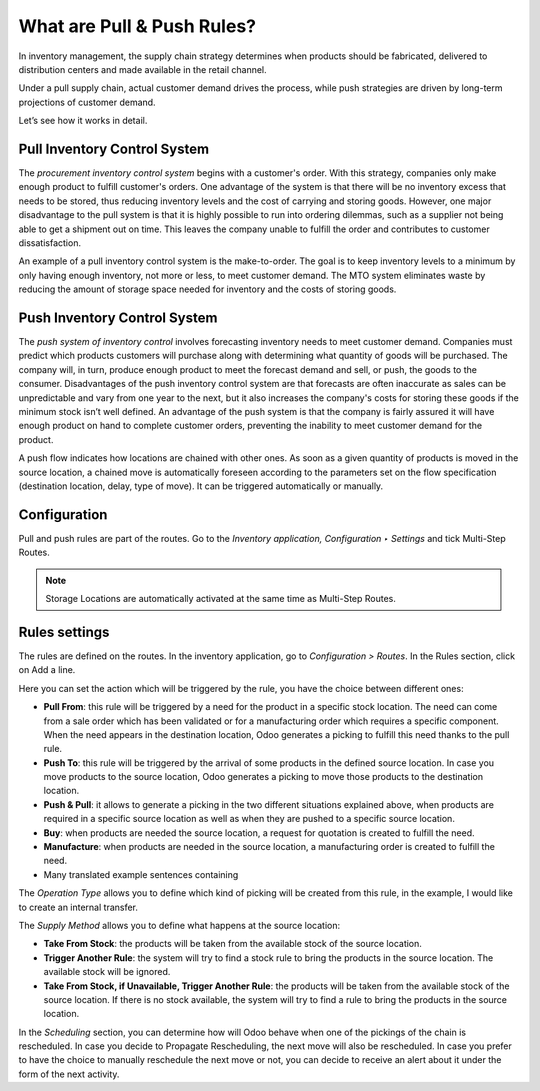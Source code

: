 ===========================
What are Pull & Push Rules?
===========================

In inventory management, the supply chain strategy determines when
products should be fabricated, delivered to distribution centers and
made available in the retail channel.

Under a pull supply chain, actual customer demand drives the process,
while push strategies are driven by long-term projections of customer
demand.

Let’s see how it works in detail.

Pull Inventory Control System
=============================

The *procurement inventory control system* begins with a customer's
order. With this strategy, companies only make enough product to fulfill
customer's orders. One advantage of the system is that there will be no
inventory excess that needs to be stored, thus reducing inventory levels
and the cost of carrying and storing goods. However, one major
disadvantage to the pull system is that it is highly possible to run
into ordering dilemmas, such as a supplier not being able to get a
shipment out on time. This leaves the company unable to fulfill the
order and contributes to customer dissatisfaction.

An example of a pull inventory control system is the make-to-order. The
goal is to keep inventory levels to a minimum by only having enough
inventory, not more or less, to meet customer demand. The MTO system
eliminates waste by reducing the amount of storage space needed for
inventory and the costs of storing goods.

Push Inventory Control System
=============================

The *push system of inventory control* involves forecasting inventory
needs to meet customer demand. Companies must predict which products
customers will purchase along with determining what quantity of goods
will be purchased. The company will, in turn, produce enough product to
meet the forecast demand and sell, or push, the goods to the consumer.
Disadvantages of the push inventory control system are that forecasts
are often inaccurate as sales can be unpredictable and vary from one
year to the next, but it also increases the company's costs for storing
these goods if the minimum stock isn’t well defined. An advantage of the push system is that the company is fairly assured it will have enough product on hand to complete customer orders, preventing the inability to meet customer demand for the product.

A push flow indicates how locations are chained with other ones. As soon
as a given quantity of products is moved in the source location, a
chained move is automatically foreseen according to the parameters set
on the flow specification (destination location, delay, type of move).
It can be triggered automatically or manually.

Configuration
=============

Pull and push rules are part of the routes. Go to the *Inventory
application, Configuration ‣ Settings* and tick Multi-Step Routes.

.. image:: media/pull_push_rules_01.png
   :align: center

.. Note::
        Storage Locations are automatically activated at the same time as
        Multi-Step Routes.

Rules settings
==============

The rules are defined on the routes. In the inventory application, go to
*Configuration > Routes*. In the Rules section, click on Add a line.

.. image:: media/pull_push_rules_02.png
   :align: center

Here you can set the action which will be triggered by the rule, you
have the choice between different ones:

-  **Pull From**: this rule will be triggered by a need for the product in a specific stock location. The need can come from a sale order which has been validated or for a manufacturing order which requires a specific component. When the need appears in the destination location, Odoo generates a picking to fulfill this need thanks to the pull rule.
-  **Push To**: this rule will be triggered by the arrival of some products in the defined source location. In case you move products to the source location, Odoo generates a picking to move those products to the destination location.
-  **Push & Pull**: it allows to generate a picking in the two different situations explained above, when products are required in a specific source location as well as when they are pushed to a specific source location.
-  **Buy**: when products are needed the source location, a request for quotation is created to fulfill the need.
-  **Manufacture**: when products are needed in the source location, a manufacturing order is created to fulfill the need.
-  Many translated example sentences containing

.. image:: media/pull_push_rules_03.png
   :align: center

The *Operation Type* allows you to define which kind of picking will
be created from this rule, in the example, I would like to create an
internal transfer.

The *Supply Method* allows you to define what happens at the source
location:

-  **Take From Stock**: the products will be taken from the available stock of the source location.
-  **Trigger Another Rule**: the system will try to find a stock rule to bring the products in the source location. The available stock will be ignored.
-  **Take From Stock, if Unavailable, Trigger Another Rule**: the products will be taken from the available stock of the source location. If there is no stock available, the system will try to find a rule to bring the products in the source location.

In the *Scheduling* section, you can determine how will Odoo behave
when one of the pickings of the chain is rescheduled. In case you decide
to Propagate Rescheduling, the next move will also be rescheduled. In
case you prefer to have the choice to manually reschedule the next move
or not, you can decide to receive an alert about it under the form of
the next activity.
